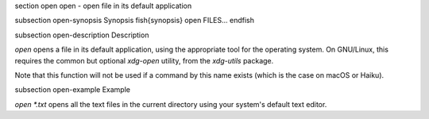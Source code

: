 \section open open - open file in its default application

\subsection open-synopsis Synopsis
\fish{synopsis}
open FILES...
\endfish

\subsection open-description Description

`open` opens a file in its default application, using the appropriate tool for the operating system. On GNU/Linux, this requires the common but optional `xdg-open` utility, from the `xdg-utils` package.

Note that this function will not be used if a command by this name exists (which is the case on macOS or Haiku).


\subsection open-example Example

`open *.txt` opens all the text files in the current directory using your system's default text editor.
